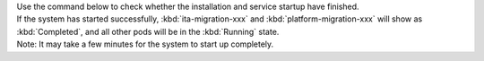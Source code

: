 | Use the command below to check whether the installation and service startup have finished.

.. code-block:: bash
    :caption: Command

    # Retrieve the list of Pods
    kubectl get po --namespace exastro

| If the system has started successfully, :kbd:`ita-migration-xxx` and :kbd:`platform-migration-xxx` will show as :kbd:`Completed`, and all other pods will be in the :kbd:`Running` state.
| Note: It may take a few minutes for the system to start up completely.

.. code-block:: bash
   :caption: Output

   NAME                                                      READY   STATUS      RESTARTS   AGE
   ita-api-admin-6b8567596d-rgjms                            1/1     Running     0          7h40m
   ita-api-oase-receiver-6b74bdff6-zmcrw                     1/1     Running     0          7h40m
   ita-api-organization-559d7d8f89-ptphh                     1/1     Running     0          7h40m
   ita-by-ansible-execute-5dc444c999-w6gmr                   1/1     Running     0          7h40m
   ita-by-ansible-legacy-role-vars-listup-6d8f98895f-bvjgn   1/1     Running     0          7h40m
   ita-by-ansible-legacy-vars-listup-6ccd997cf-hvkzq         1/1     Running     0          7h40m
   ita-by-ansible-pioneer-vars-listup-6cfcfd4479-8bqst       1/1     Running     0          7h40m
   ita-by-ansible-towermaster-sync-6759486f8f-wrbbp          1/1     Running     0          7h40m
   ita-by-cicd-for-iac-7b75cc56f5-rrrvg                      1/1     Running     0          7h40m
   ita-by-collector-7748d54f59-8j5r2                         1/1     Running     0          7h40m
   ita-by-conductor-regularly-779ff79775-xnt29               1/1     Running     0          7h40m
   ita-by-conductor-synchronize-5d5485479-5df54              1/1     Running     0          7h40m
   ita-by-excel-export-import-6f84f97dcf-hlm4h               1/1     Running     0          7h40m
   ita-by-hostgroup-split-59b698f479-cxggd                   1/1     Running     0          7h40m
   ita-by-menu-create-796bdc9c75-l79zq                       1/1     Running     0          7h40m
   ita-by-menu-export-import-849d796bb5-5mpw2                1/1     Running     0          7h40m
   ita-by-oase-conclusion-b484595d7-kssv4                    1/1     Running     0          7h40m
   ita-by-terraform-cli-execute-769d874d7-sknn6              1/1     Running     0          7h40m
   ita-by-terraform-cli-vars-listup-7f589cdddc-g5xz6         1/1     Running     0          7h40m
   ita-by-terraform-cloud-ep-execute-7f8b6d87cc-kfmfv        1/1     Running     0          7h40m
   ita-by-terraform-cloud-ep-vars-listup-6cccbd4899-6frcn    1/1     Running     0          7h40m
   ita-migration-1-3-6-lydz                                  0/1     Completed   0          7h40m
   ita-web-server-b4cd4cdf8-wkx78                            1/1     Running     0          7h40m
   keycloak-0                                                1/1     Running     0          7h40m
   mariadb-778786f7d-ss4cq                                   1/1     Running     0          7h40m
   mongo-0                                                   1/1     Running     0          7h40m
   platform-api-ffb78f578-svd5t                              1/1     Running     0          7h40m
   platform-auth-75895d784-9hhxw                             1/1     Running     0          7h40m
   platform-job-864c47d4f-8vvvq                              1/1     Running     0          7h40m
   platform-migration-1-8-0-rjwr                             0/1     Completed   0          7h40m
   platform-web-6644884657-dmwp6                             1/1     Running     0          7h40m
